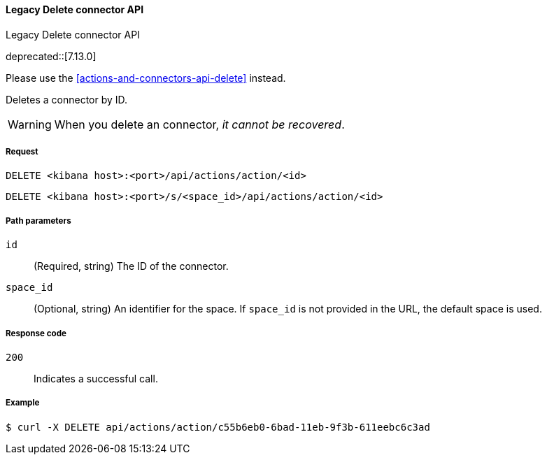 [[actions-and-connectors-legacy-api-delete]]
==== Legacy Delete connector API
++++
<titleabbrev>Legacy Delete connector API</titleabbrev>
++++

deprecated::[7.13.0]

Please use the <<actions-and-connectors-api-delete>> instead.

Deletes a connector by ID.

WARNING: When you delete an connector, _it cannot be recovered_.

[[actions-and-connectors-legacy-api-delete-request]]
===== Request

`DELETE <kibana host>:<port>/api/actions/action/<id>`

`DELETE <kibana host>:<port>/s/<space_id>/api/actions/action/<id>`

[[actions-and-connectors-legacy-api-delete-path-params]]
===== Path parameters

`id`::
  (Required, string) The ID of the connector.

`space_id`::
  (Optional, string) An identifier for the space. If `space_id` is not provided in the URL, the default space is used.

[[actions-and-connectors-legacy-api-delete-response-codes]]
===== Response code

`200`::
  Indicates a successful call.

===== Example

[source,sh]
--------------------------------------------------
$ curl -X DELETE api/actions/action/c55b6eb0-6bad-11eb-9f3b-611eebc6c3ad
--------------------------------------------------
// KIBANA
